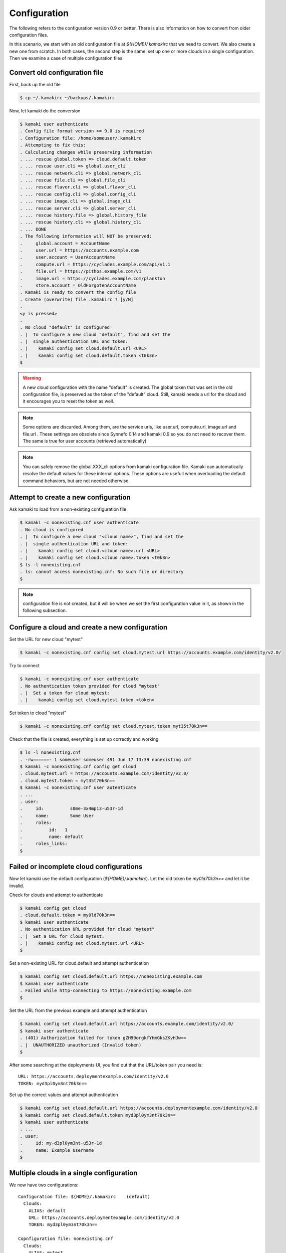 Configuration
=============

The following refers to the configuration version 0.9 or better. There is also
information on how to convert from older configuration files.

In this scenario, we start with an old configuration file at
*${HOME}/.kamakirc* that we need to convert. We also create a new one from scratch. In both cases, the second step is the same: set up one or more clouds
in a single configuration. Then we examine a case of multiple configuration
files.

Convert old configuration file
------------------------------

First, back up the old file

.. code-block:: console

    $ cp ~/.kamakirc ~/backups/.kamakirc

Now, let kamaki do the conversion

.. code-block:: console

    $ kamaki user authenticate
    . Config file format version >= 9.0 is required
    . Configuration file: /home/someuser/.kamakirc
    . Attempting to fix this:
    . Calculating changes while preserving information
    . ... rescue global.token => cloud.default.token
    . ... rescue user.cli => global.user_cli
    . ... rescue network.cli => global.network_cli
    . ... rescue file.cli => global.file_cli
    . ... rescue flavor.cli => global.flavor_cli
    . ... rescue config.cli => global.config_cli
    . ... rescue image.cli => global.image_cli
    . ... rescue server.cli => global.server_cli
    . ... rescue history.file => global.history_file
    . ... rescue history.cli => global.history_cli
    . ... DONE
    . The following information will NOT be preserved:
    .     global.account = AccountName
    .     user.url = https://accounts.example.com
    .     user.account = UserAccountName
    .     compute.url = https://cyclades.example.com/api/v1.1
    .     file.url = https://pithos.example.com/v1
    .     image.url = https://cyclades.example.com/plankton
    .     store.account = OldForgotenAccountName
    . Kamaki is ready to convert the config file
    . Create (overwrite) file .kamakirc ? [y/N]
    .
    <y is pressed>
    .
    . No cloud "default" is configured
    . |  To configure a new cloud "default", find and set the
    . |  single authentication URL and token:
    . |    kamaki config set cloud.default.url <URL>
    . |    kamaki config set cloud.default.token <t0k3n>
    $

.. warning:: A new cloud configuration with the name "default" is created. The
    global token that was set in the old configuration file, is preserved as
    the token of the "default" cloud. Still, kamaki needs a url for the cloud
    and it encourages you to reset the token as well.

.. note:: Some options are discarded. Among them, are the service urls, like
    user.url, compute.url, image.url and file.url . These settings are obsolete
    since Synnefo 0.14 and kamaki 0.9 so you do not need to recover them. The
    same is true for user accounts (retrieved automatically)

.. note:: You can safely remove the global.XXX_cli options from kamaki
    configuration file. Kamaki can automatically resolve the default values for
    these internal options. These options are usefull when overloading the
    default command behaviors, but are not needed otherwise.

Attempt to create a new configuration
-------------------------------------

Ask kamaki to load from a non-existing configuration file

.. code-block:: console

    $ kamaki -c nonexisting.cnf user authenticate
    . No cloud is configured
    . |  To configure a new cloud "<cloud name>", find and set the
    . |  single authentication URL and token:
    . |    kamaki config set cloud.<cloud name>.url <URL>
    . |    kamaki config set cloud.<cloud name>.token <t0k3n>
    $ ls -l nonexisting.cnf
    . ls: cannot access nonexisting.cnf: No such file or directory
    $

.. note:: configuration file is not created, but it will be when we set the
    first configuration value in it, as shown in the following subsection.

Configure a cloud and create a new configuration
------------------------------------------------

Set the URL for new cloud "mytest"

.. code-block:: console

    $ kamaki -c nonexisting.cnf config set cloud.mytest.url https://accounts.example.com/identity/v2.0/

Try to connect

.. code-block:: console

    $ kamaki -c nonexisting.cnf user authenticate
    . No authentication token provided for cloud "mytest"
    . |  Set a token for cloud mytest:
    . |    kamaki config set cloud.mytest.token <token>

Set token to cloud "mytest"

.. code-block:: console

    $ kamaki -c nonexisting.cnf config set cloud.mytest.token myt35t70k3n==

Check that the file is created, everything is set up correctly and working

.. code-block:: console

    $ ls -l nonexisting.cnf
    . -rw======- 1 someuser someuser 491 Jun 17 13:39 nonexisting.cnf
    $ kamaki -c nonexisting.cnf config get cloud
    . cloud.mytest.url = https://accounts.example.com/identity/v2.0/
    . cloud.mytest.token = myt35t70k3n==
    $ kamaki -c nonexisting.cnf user autenticate
    . ...
    . user:
    .     id:          s0me-3x4mp13-u53r-1d
    .     name:        Some User
    .     roles:
    .          id:   1
    .          name: default
    .     roles_links:
    $

Failed or incomplete cloud configurations
-----------------------------------------

Now let kamaki use the default configuration (*${HOME}/.kamakirc*). Let the old
token be `my0ld70k3n==` and let it be invalid.

Check for clouds and attempt to authenticate

.. code-block:: console

    $ kamaki config get cloud
    . cloud.default.token = my0ld70k3n==
    $ kamaki user authenticate
    . No authentication URL provided for cloud "mytest"
    . |  Set a URL for cloud mytest:
    . |    kamaki config set cloud.mytest.url <URL>
    $

Set a non-existing URL for cloud.default and attempt authentication

.. code-block:: console

    $ kamaki config set cloud.default.url https://nonexisting.example.com
    $ kamaki user authenticate
    . Failed while http-connecting to https://nonexisting.example.com
    $

Set the URL from the previous example and attempt authentication

.. code-block:: console

    $ kamaki config set cloud.default.url https://accounts.example.com/identity/v2.0/
    $ kamaki user authenticate
    . (401) Authorization failed for token gZH99orgkfYHmGksZKvHJw==
    . |  UNAUTHORIZED unauthorized (Invalid token)
    $

After some searching at the deployments UI, you find out that the URL/token
pair you need is::

    URL: https://accounts.deploymentexample.com/identity/v2.0
    TOKEN: myd3pl0ym3nt70k3n==

Set up the correct values and attempt authentication

.. code-block:: console

    $ kamaki config set cloud.default.url https://accounts.deploymentexample.com/identity/v2.0
    $ kamaki config set cloud.default.token myd3pl0ym3nt70k3n==
    $ kamaki user authenticate
    . ...
    . user:
    .     id: my-d3pl0ym3nt-u53r-1d
    .     name: Example Username
    $

Multiple clouds in a single configuration
-----------------------------------------

We now have two configurations::

    Configuration file: ${HOME}/.kamakirc    (default)
      Clouds:
        ALIAS: default
        URL: https://accounts.deploymentexample.com/identity/v2.0
        TOKEN: myd3pl0ym3nt70k3n==

    Copnfiguration file: nonexisting.cnf
      Clouds:
        ALIAS: mytest
        URL: https://accounts.example.com/identity/v2.0/
        TOKEN: myt35t70k3n==

Obviously the default configuration handles only one cloud, aliased as
"default". We will add the second cloud as well.

.. code-block:: console

    $ kamaki config set cloud.mytest.url https://accounts.example.com/identity/v2.0/
    $ kamaki config set cloud.mytest.token myt35t70k3n==
    $

Check all clouds

.. code-block:: console

    $ kamaki config get cloud
    . cloud.default.url = https://accounts.deploymentexample.com/identity/v2.0/
    . cloud.default.token = myd3pl0ym3nt70k3n==
    . cloud.mytest.url = https://accounts.example.com/identity/v2.0/
    . cloud.mytest.token = myt35t70k3n==
    $

Check if kamaki is confused (is there a default cloud setup?)

.. code-block:: console

    $ kamaki config get default_cloud
    . default
    $

Authenticate against different clouds

.. code-block:: console

    $ kamaki user authenticate
    . ...
    . <response from deploymentexample.com>
    . ...
    $ kamaki --cloud=mytest user authenticate
    . ...
    . <response from example.com>
    . ...
    $ kamaki --cloud=default user authenticate
    . ...
    . <response from deploymentexample.com, same as default behavior>
    . ...
    $ kamaki --cloud=nonexistingcloud user authenticate
    . No cloud "nonexistingcloud" is configured
    . |  To configure a new cloud "nonexistingcloud", find and set the
    . |  single authentication URL and token:
    . |    kamaki config set cloud.nonexistingcloud.url <URL>
    . |    kamaki config set cloud.nonexistingcloud.token <t0k3n>
    $

Confuse kamaki by removing the default_cloud option, set mytest as default

.. code-block:: console

    $ kamaki config delete default_cloud
    $ kamaki user authenticate
    . Found 2 clouds but none of them is set as default
    . |  Please, choose one of the following cloud names:
    . |  default, mytest
    . |  To set a default cloud:
    . |    kamaki config set default_cloud <cloud name>
    $ kamaki config set default_cloud mytest
    $ kamaki user authenticate
    . ...
    . <response from example.com>
    . ...
    $

`Question`: What will happen if the "default" cloud alias **and** the
default_cloud option are removed?

.. code-block:: console

    $ kamaki config delete cloud.default
    $ kamaki config delete default_cloud
    $ kamaki user authenticate
    . ...
    . <response from example.com>
    . ...
    $

`Answer`: kamaki doesn't have a default_cloud option, but there is only one
cloud configuration (`mytest`), therefore there is no ambiguity in resolving
the default cloud.

Multiple configurations
-----------------------

In the following example, we experiment with the higher number of threads when
uploading and downloading. The plan is to contact a set of tests with 3 threads
at most and another one with 5. All experiments will be run against the same
Synnefo cloud (the "mytest" cloud from the previous example).

Let's create the 3-threaded configuration first

.. code-block:: console

    $ kamaki -c 3thread config set cloud.test.url https://accounts.example.com/identity/v2.0/
    $ kamaki -c 3thread config set cloud.test.token myt35t70k3n==
    $

Let's set the max_thread option to 3 as well as a seperate file for logs.

.. code-block:: console

    $ kamaki -c 3thread config set max_thread 3
    $ kamaki -c 3thread config log_file ./logs/kamaki.3threads.log
    $

Now, let's create the 5-threaded configuration by modifying a copy of 3thread

.. code-block:: console

    $ cp 3thread 5thread
    $ kamaki -c 5thread config set max_thread 5
    $ kamaki -c 5thread config log_file ./logs/kamaki.5threads.log
    $

Use kamaki to upload with 3 threads and 5 threads respectively

.. code-block:: console

    $ kamaki -c 3thread file upload testfiles/test1 testcontainer
    $ kamaki -c 5thread file upload testfiles/test1 testcontainer
    $
